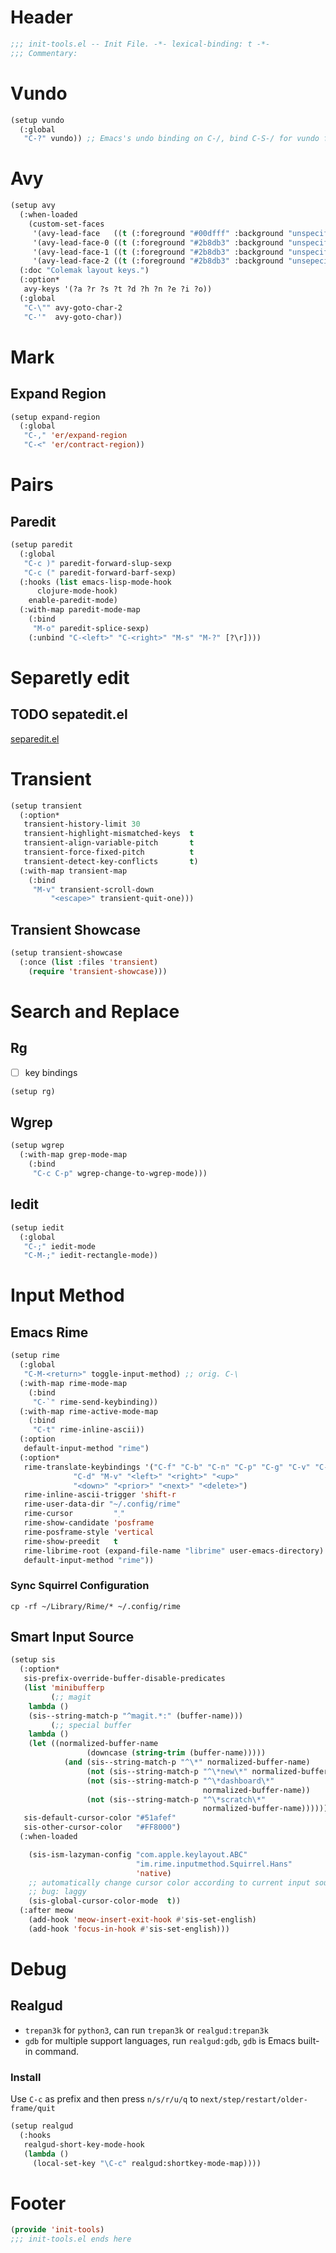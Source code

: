 * Header
#+begin_src emacs-lisp
  ;;; init-tools.el -- Init File. -*- lexical-binding: t -*-
  ;;; Commentary:

#+end_src



* Vundo
#+begin_src emacs-lisp
  (setup vundo
    (:global
     "C-?" vundo)) ;; Emacs's undo binding on C-/, bind C-S-/ for vundo for more complex situations.
#+end_src

* Avy
#+begin_src emacs-lisp
  (setup avy
    (:when-loaded
      (custom-set-faces
       '(avy-lead-face   ((t (:foreground "#00dfff" :background "unspecified" :wegith 'bold))))
       '(avy-lead-face-0 ((t (:foreground "#2b8db3" :background "unspecified"))))
       '(avy-lead-face-1 ((t (:foreground "#2b8db3" :background "unspecified"))))
       '(avy-lead-face-2 ((t (:foreground "#2b8db3" :background "unsepecified"))))))
    (:doc "Colemak layout keys.")
    (:option*
     avy-keys '(?a ?r ?s ?t ?d ?h ?n ?e ?i ?o))
    (:global
     "C-\"" avy-goto-char-2
     "C-'"  avy-goto-char))
#+end_src

* Mark
** Expand Region
#+begin_src emacs-lisp
  (setup expand-region
    (:global
     "C-," 'er/expand-region
     "C-<" 'er/contract-region))
#+end_src
* Pairs
** Paredit
#+begin_src emacs-lisp
  (setup paredit
    (:global
     "C-c )" paredit-forward-slup-sexp
     "C-c (" paredit-forward-barf-sexp)
    (:hooks (list emacs-lisp-mode-hook
  		clojure-mode-hook)
  	  enable-paredit-mode)
    (:with-map paredit-mode-map
      (:bind
       "M-o" paredit-splice-sexp)
      (:unbind "C-<left>" "C-<right>" "M-s" "M-?" [?\r])))
#+end_src

** COMMENT Comboblulate
Structure editing and movement for programming language.
#+begin_src emacs-lisp
  (use-package combobulate
    :hook ((python-ts-mode . combobulate-mode)
           (js-ts-mode . combobulate-mode)
           (css-ts-mode . combobulate-mode)
           (yaml-ts-mode . combobulate-mode)
           (typescript-ts-mode . combobulate-mode)
           (tsx-ts-mode . combobulate-mode)))
#+end_src
* Separetly edit
** TODO sepatedit.el
[[https://github.com/twlz0ne/separedit.el][separedit.el]]

* Transient
#+begin_src emacs-lisp
	(setup transient
	  (:option*
	   transient-history-limit 30
	   transient-highlight-mismatched-keys  t
	   transient-align-variable-pitch       t
	   transient-force-fixed-pitch          t
	   transient-detect-key-conflicts       t)
	  (:with-map transient-map
	    (:bind
	     "M-v" transient-scroll-down
			 "<escape>" transient-quit-one)))
#+end_src

** Transient Showcase
#+begin_src emacs-lisp
  (setup transient-showcase
    (:once (list :files 'transient)
      (require 'transient-showcase)))
#+end_src
* Search and Replace

** Rg
- [ ] key bindings
#+begin_src emacs-lisp
  (setup rg)
#+end_src
** Wgrep

#+begin_src emacs-lisp
  (setup wgrep
    (:with-map grep-mode-map
      (:bind
       "C-c C-p" wgrep-change-to-wgrep-mode)))
#+end_src

** Iedit
#+begin_src emacs-lisp
  (setup iedit
    (:global
     "C-;" iedit-mode
     "C-M-;" iedit-rectangle-mode))
#+end_src


* Input Method
** Emacs Rime
#+begin_src emacs-lisp
  (setup rime
    (:global
     "C-M-<return>" toggle-input-method) ;; orig. C-\
    (:with-map rime-mode-map
      (:bind
       "C-`" rime-send-keybinding))
    (:with-map rime-active-mode-map
      (:bind
       "C-t" rime-inline-ascii))
    (:option
     default-input-method "rime")
    (:option*
     rime-translate-keybindings '("C-f" "C-b" "C-n" "C-p" "C-g" "C-v" "C-a" "C-e"
  				"C-d" "M-v" "<left>" "<right>" "<up>"
  				"<down>" "<prior>" "<next>" "<delete>")
     rime-inline-ascii-trigger 'shift-r
     rime-user-data-dir "~/.config/rime"
     rime-cursor         "˰"
     rime-show-candidate 'posframe
     rime-posframe-style 'vertical
     rime-show-preedit   t
     rime-librime-root (expand-file-name "librime" user-emacs-directory)
     default-input-method "rime"))
#+end_src

*** Sync Squirrel Configuration
#+begin_src shell :tangle no
cp -rf ~/Library/Rime/* ~/.config/rime
#+end_src

** Smart Input Source

#+begin_src emacs-lisp
  (setup sis
    (:option*
     sis-prefix-override-buffer-disable-predicates
     (list 'minibufferp
           (;; magit
  	  lambda ()
  	  (sis--string-match-p "^magit.*:" (buffer-name)))
           (;; special buffer
  	  lambda ()
  	  (let ((normalized-buffer-name
                   (downcase (string-trim (buffer-name)))))
              (and (sis--string-match-p "^\*" normalized-buffer-name)
                   (not (sis--string-match-p "^\*new\*" normalized-buffer-name))
                   (not (sis--string-match-p "^\*dashboard\*"
                                             normalized-buffer-name))
                   (not (sis--string-match-p "^\*scratch\*"
                                             normalized-buffer-name))))))
     sis-default-cursor-color "#51afef"
     sis-other-cursor-color   "#FF8000")
    (:when-loaded

      (sis-ism-lazyman-config "com.apple.keylayout.ABC"
                              "im.rime.inputmethod.Squirrel.Hans"
                              'native)
      ;; automatically change cursor color according to current input source.
      ;; bug: laggy
      (sis-global-cursor-color-mode  t))
    (:after meow
      (add-hook 'meow-insert-exit-hook #'sis-set-english)
      (add-hook 'focus-in-hook #'sis-set-english)))
#+end_src


* Debug
** Realgud
- =trepan3k= for ~python3~, can run ~trepan3k~ or ~realgud:trepan3k~
- =gdb= for multiple support languages, run ~realgud:gdb~, ~gdb~ is Emacs built-in command.

*** Install
Use ~C-c~ as prefix and then press ~n/s/r/u/q~ to ~next/step/restart/older-frame/quit~

#+begin_src emacs-lisp
  (setup realgud
    (:hooks
     realgud-short-key-mode-hook
     (lambda ()
       (local-set-key "\C-c" realgud:shortkey-mode-map))))
#+end_src

* Footer
#+begin_src emacs-lisp
(provide 'init-tools)
;;; init-tools.el ends here
#+end_src
